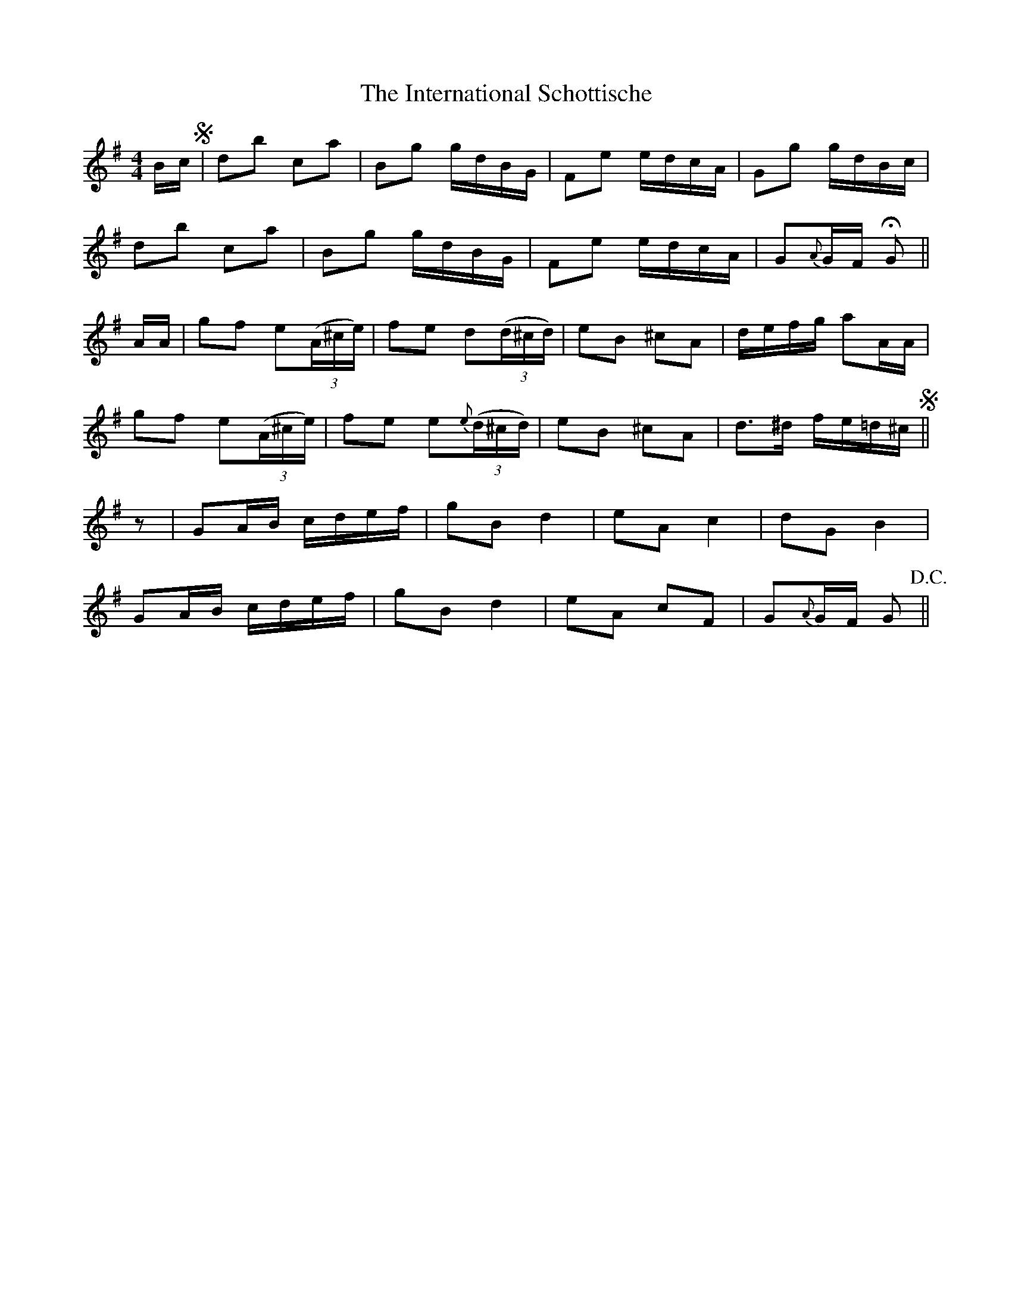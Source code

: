 X: 19022
T: International Schottische, The
R: barndance
M: 4/4
K: Gmajor
B/c/ +segno+|db ca|Bg g/d/B/G/|Fe e/d/c/A/|Gg g/d/B/c/|
db ca|Bg g/d/B/G/|Fe e/d/c/A/|G{A}G/F/ +fermata+ G||
A/A/|gf e*((3A/^c/e/)|fe d((3d/^c/d/)|eB ^cA|d/e/f/g/ aA/A/|
gf e((3A/^c/e/)|fe e{e}((3d/^c/d/)|eB ^cA|d>^d f/e/=d/^c/ +segno+||
z|GA/B/ c/d/e/f/|gB d2|eA c2|dG B2|
GA/B/ c/d/e/f/|gB d2|eA cF|G{A}G/F/ G +D.C.+||

